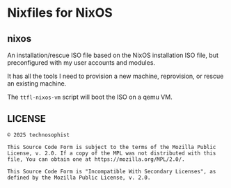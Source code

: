 * Nixfiles for NixOS
** nixos
An installation/rescue ISO file based on the NixOS installation ISO file, but preconfigured with my
user accounts and modules.

It has all the tools I need to provision a new machine, reprovision, or rescue an existing machine.

The ~ttfl-nixos-vm~ script will boot the ISO on a qemu VM.
** LICENSE
#+BEGIN_EXAMPLE
© 2025 technosophist

This Source Code Form is subject to the terms of the Mozilla Public
License, v. 2.0. If a copy of the MPL was not distributed with this
file, You can obtain one at https://mozilla.org/MPL/2.0/.

This Source Code Form is "Incompatible With Secondary Licenses", as
defined by the Mozilla Public License, v. 2.0.
#+END_EXAMPLE
